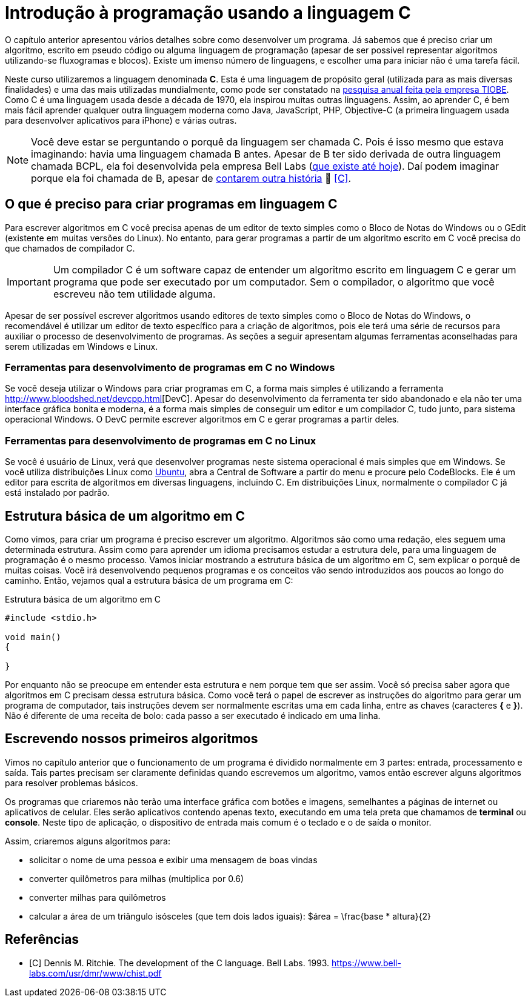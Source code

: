 = Introdução à programação usando a linguagem C

O capítulo anterior apresentou vários detalhes sobre como desenvolver um programa. Já sabemos que é preciso criar um algoritmo, escrito em pseudo código ou alguma linguagem de programação (apesar de ser possível representar algoritmos utilizando-se fluxogramas e blocos). Existe um imenso número de linguagens, e escolher uma para iniciar não é uma tarefa fácil.

Neste curso utilizaremos a linguagem denominada *C*. Esta é uma linguagem de propósito geral (utilizada para as mais diversas finalidades) e uma das mais utilizadas mundialmente, como pode ser constatado na https://www.tiobe.com/tiobe-index/[pesquisa anual feita pela empresa TIOBE]. Como C é uma linguagem usada desde a década de 1970, ela inspirou muitas outras linguagens. Assim, ao aprender C, é bem mais fácil aprender qualquer outra linguagem moderna como Java, JavaScript, PHP, Objective-C (a primeira linguagem usada para desenvolver aplicativos para iPhone) e várias outras.

NOTE: Você deve estar se perguntando o porquê da linguagem ser chamada C. Pois é isso mesmo que estava imaginando: havia uma linguagem chamada B antes. Apesar de B ter sido derivada de outra linguagem chamada BCPL, ela foi desenvolvida pela empresa Bell Labs (https://www.bell-labs.com[que existe até hoje]). Daí podem imaginar porque ela foi chamada de B, apesar de https://pt.wikipedia.org/wiki/B_(linguagem_de_programação)#Nome[contarem outra história] 🤥 <<C>>.

== O que é preciso para criar programas em linguagem C

Para escrever algoritmos em C você precisa apenas de um editor de texto simples como o Bloco de Notas do Windows ou o GEdit (existente em muitas versões do Linux). No entanto, para gerar programas a partir de um algoritmo escrito em C você precisa do que chamados de compilador C. 

IMPORTANT: Um compilador C é um software capaz de entender um algoritmo escrito em linguagem C e gerar um programa que pode ser executado por um computador. Sem o compilador, o algoritmo que você escreveu não tem utilidade alguma.

Apesar de ser possível escrever algoritmos usando editores de texto simples como o Bloco de Notas do Windows, o recomendável é utilizar um editor de texto específico para a criação de algoritmos, pois ele terá uma série de recursos para auxiliar o processo de desenvolvimento de programas. As seções a seguir apresentam algumas ferramentas aconselhadas para serem utilizadas em Windows e Linux.

=== Ferramentas para desenvolvimento de programas em C no Windows

Se você deseja utilizar o Windows para criar programas em C, a forma mais simples é utilizando a ferramenta
http://www.bloodshed.net/devcpp.html[DevC++]. Apesar do desenvolvimento da ferramenta ter sido abandonado e ela não ter uma interface gráfica bonita e moderna, é a forma mais simples de conseguir um editor e um compilador C, tudo junto, para sistema operacional Windows. O DevC++ permite escrever algoritmos em C e gerar programas a partir deles.

=== Ferramentas para desenvolvimento de programas em C no Linux

Se você é usuário de Linux, verá que desenvolver programas neste sistema operacional é mais simples que em Windows. Se você utiliza distribuições Linux como http://ubuntu.com[Ubuntu], abra a Central de Software a partir do menu e procure pelo CodeBlocks. Ele é um editor para escrita de algoritmos em diversas linguagens, incluindo C. Em distribuições Linux, normalmente o compilador C já está instalado por padrão.

== Estrutura básica de um algoritmo em C

Como vimos, para criar um programa é preciso escrever um algoritmo. Algoritmos são como uma redação, eles seguem uma determinada estrutura. Assim como para aprender um idioma precisamos estudar a estrutura dele, para uma linguagem de programação é o mesmo processo. Vamos iniciar mostrando a estrutura básica de um algoritmo em C, sem explicar o porquê de muitas coisas. Você irá desenvolvendo pequenos programas e os conceitos vão sendo introduzidos aos poucos ao longo do caminho. Então, vejamos qual a estrutura básica de um programa em C:

.Estrutura básica de um algoritmo em C
[source,c]
----
#include <stdio.h>

void main()
{
    
}
----

Por enquanto não se preocupe em entender esta estrutura e nem porque tem que ser assim. Você só precisa saber agora que algoritmos em C precisam dessa estrutura básica. Como você terá o papel de escrever as instruções do algoritmo para gerar um programa de computador, tais instruções devem ser normalmente escritas uma em cada linha, entre as chaves (caracteres *{* e *}*). Não é diferente de uma receita de bolo: cada passo a ser executado é indicado em uma linha.

== Escrevendo nossos primeiros algoritmos

Vimos no capítulo anterior que o funcionamento de um programa é dividido normalmente em 3 partes: entrada, processamento e saída.
Tais partes precisam ser claramente definidas quando escrevemos um algoritmo, vamos então escrever alguns algoritmos para resolver problemas básicos. 

Os programas que criaremos não terão uma interface gráfica com botões e imagens, semelhantes a páginas de internet ou aplicativos de celular. Eles serão aplicativos contendo apenas texto, executando em uma tela preta que chamamos de *terminal* ou *console*. Neste tipo de aplicação, o dispositivo de entrada mais comum é o teclado e o de saída o monitor.

Assim, criaremos alguns algoritmos para:

- solicitar o nome de uma pessoa e exibir uma mensagem de boas vindas
- converter quilômetros para milhas (multiplica por 0.6)
- converter milhas para quilômetros
- calcular a área de um triângulo isósceles (que tem dois lados iguais): $$$área = \frac{base * altura}{2}$$

[bibliography]
== Referências

- [[[C]]] Dennis M. Ritchie. The development of the C language. Bell Labs. 1993. https://www.bell-labs.com/usr/dmr/www/chist.pdf
